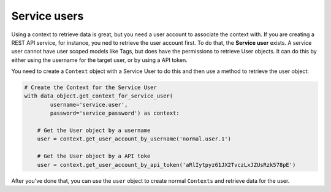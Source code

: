 Service users
=============

Using a context to retrieve data is great, but you need a user account to associate the context with. If you are creating a REST API service, for instance, you ned to retrieve the user account first. To do that, the **Service user** exists. A service user cannot have user scoped models like Tags, but does have the permissions to retrieve User objects. It can do this by either using the username for the target user, or by using a API token.

You need to create a ``Context`` object with a Service User to do this and then use a method to retrieve the user object:

.. code-block:: python
    
    # Create the Context for the Service User
    with data_object.get_context_for_service_user(
            username='service.user',
            password='service_password') as context:
        
        # Get the User object by a username
        user = context.get_user_account_by_username('normal.user.1')
        
        # Get the User object by a API toke
        user = context.get_user_account_by_api_token('aRlIytpyz61JX2TvczLxJZUsRzk578pE')

After you've done that, you can use the ``user`` object to create normal ``Contexts`` and retrieve data for the user.